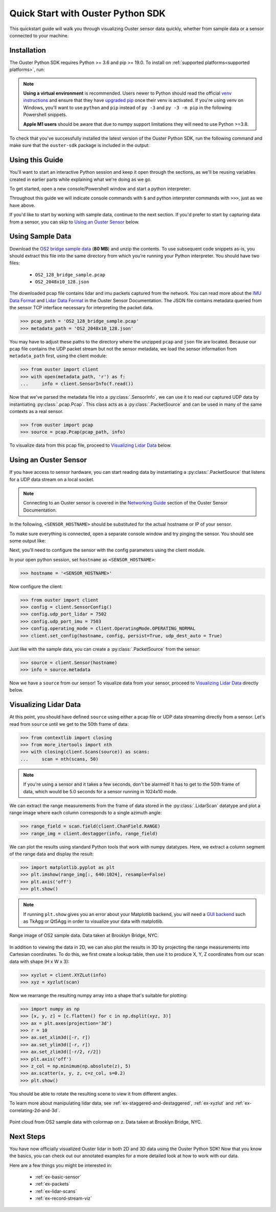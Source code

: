 .. _quickstart:

==================================
Quick Start with Ouster Python SDK
==================================

This quickstart guide will walk you through visualizing Ouster sensor data quickly, whether from
sample data or a sensor connected to your machine.


Installation
============

The Ouster Python SDK requires Python >= 3.6 and pip >= 19.0. To install on :ref:`supported platforms<supported platforms>`, run:

.. tabs::

    .. code-tab:: console Linux/macOS

        $ python3 -m pip install 'ouster-sdk[examples]'

    .. code-tab:: powershell Windows x64

        PS > py -3 -m pip install 'ouster-sdk[examples]'


.. note::

   **Using a virtual environment** is recommended. Users newer to Python should read the official
   `venv instructions`_ and ensure that they have `upgraded pip`_ once their venv is activated. If
   you're using venv on Windows, you'll want to use ``python`` and ``pip`` instead of ``py -3`` and
   ``py -3 -m pip`` in the following Powershell snippets.

   **Apple M1 users** should be aware that due to numpy support limitations they will need to use Python >=3.8.

To check that you've successfully installed the latest version of the Ouster Python SDK, run the
following command and make sure that the ``ouster-sdk`` package is included in the output:

.. tabs::

    .. code-tab:: console Linux/macOS

        $ python3 -m pip list

    .. code-tab:: powershell Windows x64

        PS > py -3 -m pip list


.. _upgraded pip: https://pip.pypa.io/en/stable/installing/#upgrading-pip
.. _venv instructions: https://packaging.python.org/guides/installing-using-pip-and-virtual-environments/#creating-a-virtual-environment


Using this Guide
================

You'll want to start an interactive Python session and keep it open through the sections, as we'll
be reusing variables created in earlier parts while explaining what we're doing as we go.

To get started, open a new console/Powershell window and start a python interpreter:

.. tabs::

    .. code-tab:: console Linux/macOS

        $ python3

    .. code-tab:: powershell Windows x64

        PS > py -3


Throughout this guide we will indicate console commands with ``$`` and python interpreter commands
with ``>>>``, just as we have above.

If you'd like to start by working with sample data, continue to the next section. If you'd prefer to
start by capturing data from a sensor, you can skip to `Using an Ouster Sensor`_ below.


Using Sample Data
=================

Download the `OS2 bridge sample data`_ (**80 MB**) and unzip the contents. To use subsequent code
snippets as-is, you should extract this file into the same directory from which you're running your
Python interpreter. You should have two files:

  * ``OS2_128_bridge_sample.pcap``
  * ``OS2_2048x10_128.json``

The downloaded pcap file contains lidar and imu packets captured from the network. You can read
more about the `IMU Data Format`_ and `Lidar Data Format`_ in the Ouster Sensor Documentation. The
JSON file contains metadata queried from the sensor TCP interface necessary for interpreting
the packet data.

.. code:: python

   >>> pcap_path = 'OS2_128_bridge_sample.pcap'
   >>> metadata_path = 'OS2_2048x10_128.json'

You may have to adjust these paths to the directory where the unzipped ``pcap`` and ``json`` file
are located. Because our pcap file contains the UDP packet stream but not the sensor metadata, we
load the sensor information from ``metadata_path`` first, using the client module:

.. code:: python

   >>> from ouster import client
   >>> with open(metadata_path, 'r') as f:
   ...     info = client.SensorInfo(f.read())

Now that we've parsed the metadata file into a :py:class:`.SensorInfo`, we can use it to read our
captured UDP data by instantiating :py:class:`.pcap.Pcap`. This class acts as a
:py:class:`.PacketSource` and can be used in many of the same contexts as a real sensor.

.. code:: python

    >>> from ouster import pcap
    >>> source = pcap.Pcap(pcap_path, info)

To visualize data from this pcap file, proceed to `Visualizing Lidar Data`_ below.

.. todo::  Update to 2.2 docs on release

.. _OS2 bridge sample data: https://data.ouster.io/sdk-samples/OS2/OS2_128_bridge_sample.zip
.. _Lidar Data Format: https://data.ouster.io/downloads/software-user-manual/software-user-manual-v2.1.x.pdf#10
.. _IMU Data Format: https://data.ouster.io/downloads/software-user-manual/software-user-manual-v2.1.x.pdf#14


Using an Ouster Sensor
======================

If you have access to sensor hardware, you can start reading data by instantiating a
:py:class:`.PacketSource` that listens for a UDP data stream on a local socket.

.. note::

   Connecting to an Ouster sensor is covered in the `Networking Guide`_ section of the Ouster
   Sensor Documentation.

In the following, ``<SENSOR_HOSTNAME>`` should be substituted for the actual hostname or IP of your
sensor. 

To make sure everything is connected, open a separate console window and try pinging the sensor. You
should see some output like:

.. tabs::

    .. code-tab:: console Linux/macOS x64

       $ ping -c1 <SENSOR_HOSTNAME>
       PING <SENSOR_HOSTNAME> (192.0.2.42) 56(84) bytes of data.
       64 bytes from <SENSOR_HOSTNAME> (192.0.2.42): icmp_seq=1 ttl=64 time=0.217 ms

    .. code-tab:: console macOS M1

       $ ping -c1 <SENSOR_HOSTNAME>
       PING <SENSOR_HOSTNAME> (192.0.2.42) 56(84) bytes of data.
       64 bytes from <SENSOR_HOSTNAME> (192.0.2.42): icmp_seq=1 ttl=64 time=0.217 ms

    .. code-tab:: powershell Windows x64

       PS > ping /n 10 <SENSOR_HOSTNAME>
       Pinging <SENSOR_HOSTNAME> (192.0.2.42) with 32 bytes of data:
       Reply from 192.0.2.42: bytes=32 time=101ms TTL=124


Next, you'll need to configure the sensor with the config parameters using the client module.

In your open python session, set ``hostname`` as ``<SENSOR_HOSTNAME>``:

.. code:: python

   >>> hostname = '<SENSOR_HOSTNAME>'

Now configure the client:

.. code:: python

   >>> from ouster import client
   >>> config = client.SensorConfig()
   >>> config.udp_port_lidar = 7502
   >>> config.udp_port_imu = 7503
   >>> config.operating_mode = client.OperatingMode.OPERATING_NORMAL
   >>> client.set_config(hostname, config, persist=True, udp_dest_auto = True)

Just like with the sample data, you can create a :py:class:`.PacketSource` from the sensor:

.. code:: python

   >>> source = client.Sensor(hostname)
   >>> info = source.metadata

Now we have a ``source`` from our sensor! To visualize data from your sensor, proceed to
`Visualizing Lidar Data`_ directly below.


.. todo:: Replace with 2.2 docs on release

.. _Networking Guide: https://data.ouster.io/downloads/software-user-manual/software-user-manual-v2.1.x.pdf#74


Visualizing Lidar Data
======================

At this point, you should have defined ``source`` using either a pcap file or UDP data streaming
directly from a sensor. Let's read from ``source`` until we get to the 50th frame of data:

.. code:: python

   >>> from contextlib import closing
   >>> from more_itertools import nth
   >>> with closing(client.Scans(source)) as scans:
   ...     scan = nth(scans, 50)

.. note::

    If you're using a sensor and it takes a few seconds, don't be alarmed! It has to get to the 50th
    frame of data, which would be 5.0 seconds for a sensor running in 1024x10 mode.

We can extract the range measurements from the frame of data stored in the :py:class:`.LidarScan`
datatype and plot a range image where each column corresponds to a single azimuth angle:

.. code:: python

   >>> range_field = scan.field(client.ChanField.RANGE)
   >>> range_img = client.destagger(info, range_field)

We can plot the results using standard Python tools that work with numpy datatypes. Here, we extract
a column segment of the range data and display the result:

.. code:: python

   >>> import matplotlib.pyplot as plt
   >>> plt.imshow(range_img[:, 640:1024], resample=False)
   >>> plt.axis('off')
   >>> plt.show()

.. note::

    If running ``plt.show`` gives you an error about your Matplotlib backend, you will need a `GUI
    backend`_ such as TkAgg or Qt5Agg in order to visualize your data with matplotlib.


.. figure:: images/brooklyn_bridge_ls_50_range_image.png
    :align: center
    :figwidth: 100%

    Range image of OS2 sample data. Data taken at Brooklyn Bridge, NYC.


In addition to viewing the data in 2D, we can also plot the results in 3D by projecting the range
measurements into Cartesian coordinates. To do this, we first create a lookup table, then use it to
produce X, Y, Z coordinates from our scan data with shape (H x W x 3):

.. code:: python

    >>> xyzlut = client.XYZLut(info)
    >>> xyz = xyzlut(scan)

Now we rearrange the resulting numpy array into a shape that's suitable for plotting:

.. code:: python

    >>> import numpy as np
    >>> [x, y, z] = [c.flatten() for c in np.dsplit(xyz, 3)]
    >>> ax = plt.axes(projection='3d')
    >>> r = 10
    >>> ax.set_xlim3d([-r, r])
    >>> ax.set_ylim3d([-r, r])
    >>> ax.set_zlim3d([-r/2, r/2])
    >>> plt.axis('off')
    >>> z_col = np.minimum(np.absolute(z), 5)
    >>> ax.scatter(x, y, z, c=z_col, s=0.2)
    >>> plt.show()

You should be able to rotate the resulting scene to view it from different angles.

To learn more about manipulating lidar data, see :ref:`ex-staggered-and-destaggered`,
:ref:`ex-xyzlut` and :ref:`ex-correlating-2d-and-3d`.

.. figure:: images/brooklyn_bridge_ls_50_xyz_cut.png
   :align: center

   Point cloud from OS2 sample data with colormap on z. Data taken at Brooklyn Bridge, NYC.


.. _GUI backend: https://matplotlib.org/stable/tutorials/introductory/usage.html#the-builtin-backends


Next Steps
==========

You have now officially visualized Ouster lidar in both 2D and 3D data using the Ouster Python SDK!
Now that you know the basics, you can check out our annotated examples for a more detailed look at
how to work with our data.

Here are a few things you might be interested in:

    * :ref:`ex-basic-sensor`
    * :ref:`ex-packets`
    * :ref:`ex-lidar-scans`
    * :ref:`ex-record-stream-viz`
